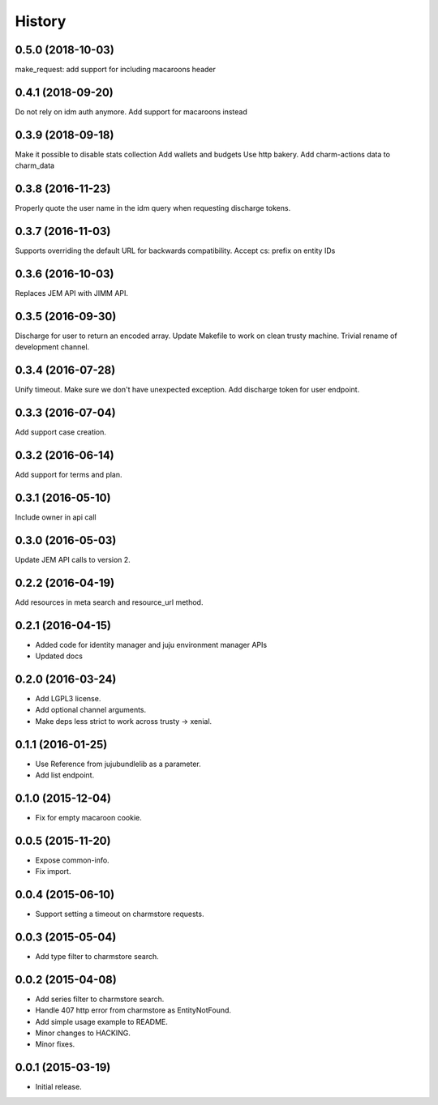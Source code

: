 .. :changelog:

History
-------

0.5.0 (2018-10-03)
++++++++++++++++++

make_request: add support for including macaroons header

0.4.1 (2018-09-20)
++++++++++++++++++

Do not rely on idm auth anymore. Add support for macaroons instead

0.3.9 (2018-09-18)
++++++++++++++++++

Make it possible to disable stats collection
Add wallets and budgets
Use http bakery.
Add charm-actions data to charm_data

0.3.8 (2016-11-23)
++++++++++++++++++

Properly quote the user name in the idm query when requesting discharge tokens.

0.3.7 (2016-11-03)
++++++++++++++++++

Supports overriding the default URL for backwards compatibility.
Accept cs: prefix on entity IDs

0.3.6 (2016-10-03)
++++++++++++++++++

Replaces JEM API with JIMM API.

0.3.5 (2016-09-30)
++++++++++++++++++

Discharge for user to return an encoded array.
Update Makefile to work on clean trusty machine.
Trivial rename of development channel.

0.3.4 (2016-07-28)
++++++++++++++++++

Unify timeout.
Make sure we don't have unexpected exception.
Add discharge token for user endpoint.

0.3.3 (2016-07-04)
++++++++++++++++++

Add support case creation.

0.3.2 (2016-06-14)
++++++++++++++++++

Add support for terms and plan.

0.3.1 (2016-05-10)
++++++++++++++++++

Include owner in api call

0.3.0 (2016-05-03)
++++++++++++++++++

Update JEM API calls to version 2.

0.2.2 (2016-04-19)
++++++++++++++++++

Add resources in meta search and resource_url method.

0.2.1 (2016-04-15)
++++++++++++++++++

* Added code for identity manager and juju environment manager APIs
* Updated docs

0.2.0 (2016-03-24)
++++++++++++++++++

* Add LGPL3 license.
* Add optional channel arguments.
* Make deps less strict to work across trusty -> xenial.

0.1.1 (2016-01-25)
++++++++++++++++++

* Use Reference from jujubundlelib as a parameter.
* Add list endpoint.


0.1.0 (2015-12-04)
++++++++++++++++++

* Fix for empty macaroon cookie.


0.0.5 (2015-11-20)
++++++++++++++++++

* Expose common-info.
* Fix import.


0.0.4 (2015-06-10)
++++++++++++++++++

* Support setting a timeout on charmstore requests.


0.0.3 (2015-05-04)
++++++++++++++++++

* Add type filter to charmstore search.


0.0.2 (2015-04-08)
++++++++++++++++++

* Add series filter to charmstore search.
* Handle 407 http error from charmstore as EntityNotFound.
* Add simple usage example to README.
* Minor changes to HACKING.
* Minor fixes.


0.0.1 (2015-03-19)
++++++++++++++++++

* Initial release.
